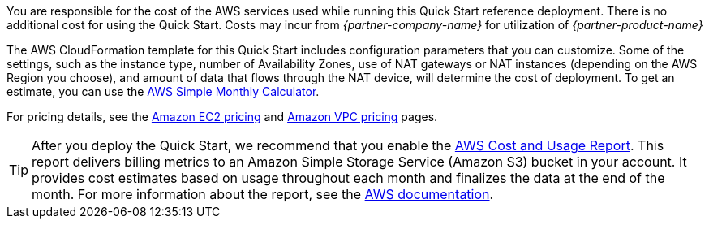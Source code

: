 
You are responsible for the cost of the AWS services used while running
this Quick Start reference deployment. There is no additional cost for
using the Quick Start. Costs may incur from _{partner-company-name}_ for utilization of _{partner-product-name}_

The AWS CloudFormation template for this Quick Start includes
configuration parameters that you can customize. Some of the settings,
such as the instance type, number of Availability Zones, use of NAT
gateways or NAT instances (depending on the AWS Region you choose), and
amount of data that flows through the NAT device, will determine the
cost of deployment. To get an estimate, you can use the
http://calculator.s3.amazonaws.com/index.html[AWS Simple Monthly
Calculator].

For pricing details, see the https://aws.amazon.com/ec2/pricing/[Amazon
EC2 pricing] and https://aws.amazon.com/vpc/pricing/[Amazon VPC pricing]
pages.

TIP: After you deploy the Quick Start, we recommend that you enable the https://docs.aws.amazon.com/awsaccountbilling/latest/aboutv2/billing-reports-gettingstarted-turnonreports.html[AWS Cost and Usage Report]. This report delivers billing metrics to an Amazon Simple Storage Service (Amazon S3) bucket in your account. It provides cost estimates based on usage throughout each month and finalizes the data at the end of the month. For more information about the report, see the https://docs.aws.amazon.com/awsaccountbilling/latest/aboutv2/billing-reports-costusage.html[AWS documentation].